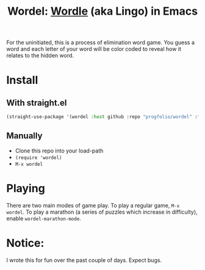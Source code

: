 #+title: Wordel: [[https://www.powerlanguage.co.uk/wordle/][Wordle]] (aka Lingo) in Emacs

[[./demo.gif]]

For the uninitiated, this is a process of elimination word game.
You guess a word and each letter of your word will be color coded to reveal how it relates to the hidden word.

* Install

** With straight.el

#+begin_src emacs-lisp :lexical t
(straight-use-package '(wordel :host github :repo "progfolio/wordel" :files (:defaults "words.txt")))
#+end_src

** Manually
- Clone this repo into your load-path
- =(require 'wordel)=
- =M-x wordel=

* Playing
There are two main modes of game play.
To play a regular game, =M-x wordel=.
To play a marathon (a series of puzzles which increase in difficulty), enable =wordel-marathon-mode=.

* Notice:

I wrote this for fun over the past couple of days.
Expect bugs.

